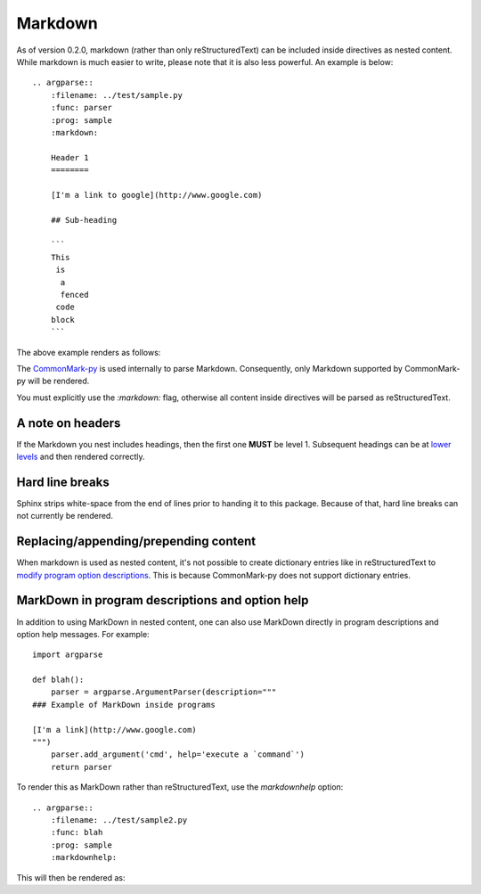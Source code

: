 Markdown
========

As of version 0.2.0, markdown (rather than only reStructuredText) can be included inside directives as nested content. While markdown is much easier to write, please note that it is also less powerful. An example is below::

   .. argparse::
       :filename: ../test/sample.py
       :func: parser
       :prog: sample
       :markdown:

       Header 1
       ========

       [I'm a link to google](http://www.google.com)

       ## Sub-heading

       ```
       This
        is
         a
         fenced
        code
       block
       ```

The above example renders as follows:

.. argparse::
    :filename: ../test/sample.py
    :func: parser
    :prog: sample
    :markdown:

    A random paragraph

    Heading 1
    =========

    [I'm a link to google](http://www.google.com)

    ## Sub heading

    ```
    This
     is
      a
      fenced
     code
    block
    ```

The `CommonMark-py <https://github.com/rtfd/CommonMark-py>`__ is used internally to parse Markdown. Consequently, only Markdown supported by CommonMark-py will be rendered.

You must explicitly use the `:markdown:` flag, otherwise all content inside directives will be parsed as reStructuredText.

A note on headers
-----------------

If the Markdown you nest includes headings, then the first one **MUST** be level 1. Subsequent headings can be at `lower levels <http://daringfireball.net/projects/markdown/syntax#header>`__ and then rendered correctly.

Hard line breaks
----------------

Sphinx strips white-space from the end of lines prior to handing it to this package. Because of that, hard line breaks can not currently be rendered.

Replacing/appending/prepending content
--------------------------------------

When markdown is used as nested content, it's not possible to create dictionary entries like in reStructuredText to `modify program option descriptions <extend.html>`__. This is because CommonMark-py does not support dictionary entries.

MarkDown in program descriptions and option help
------------------------------------------------

In addition to using MarkDown in nested content, one can also use MarkDown directly in program descriptions and option help messages. For example::

    import argparse

    def blah():
        parser = argparse.ArgumentParser(description="""
    ### Example of MarkDown inside programs
    
    [I'm a link](http://www.google.com)
    """)
        parser.add_argument('cmd', help='execute a `command`')
        return parser

To render this as MarkDown rather than reStructuredText, use the `markdownhelp` option::

    .. argparse::
        :filename: ../test/sample2.py
        :func: blah
        :prog: sample
        :markdownhelp:

This will then be rendered as:

.. argparse::
    :filename: ../test/sample2.py
    :func: blah
    :prog: sample
    :markdownhelp:

